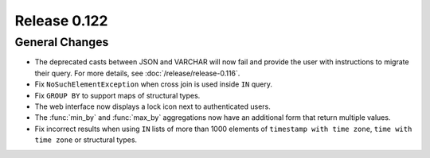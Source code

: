 =============
Release 0.122
=============

General Changes
---------------

* The deprecated casts between JSON and VARCHAR will now fail and provide the
  user with instructions to migrate their query. For more details, see
  :doc:`/release/release-0.116`.
* Fix ``NoSuchElementException`` when cross join is used inside ``IN`` query.
* Fix ``GROUP BY`` to support maps of structural types.
* The web interface now displays a lock icon next to authenticated users.
* The :func:`min_by` and :func:`max_by` aggregations now have an additional form
  that return multiple values.
* Fix incorrect results when using ``IN`` lists of more than 1000 elements of 
  ``timestamp with time zone``, ``time with time zone`` or structural types.